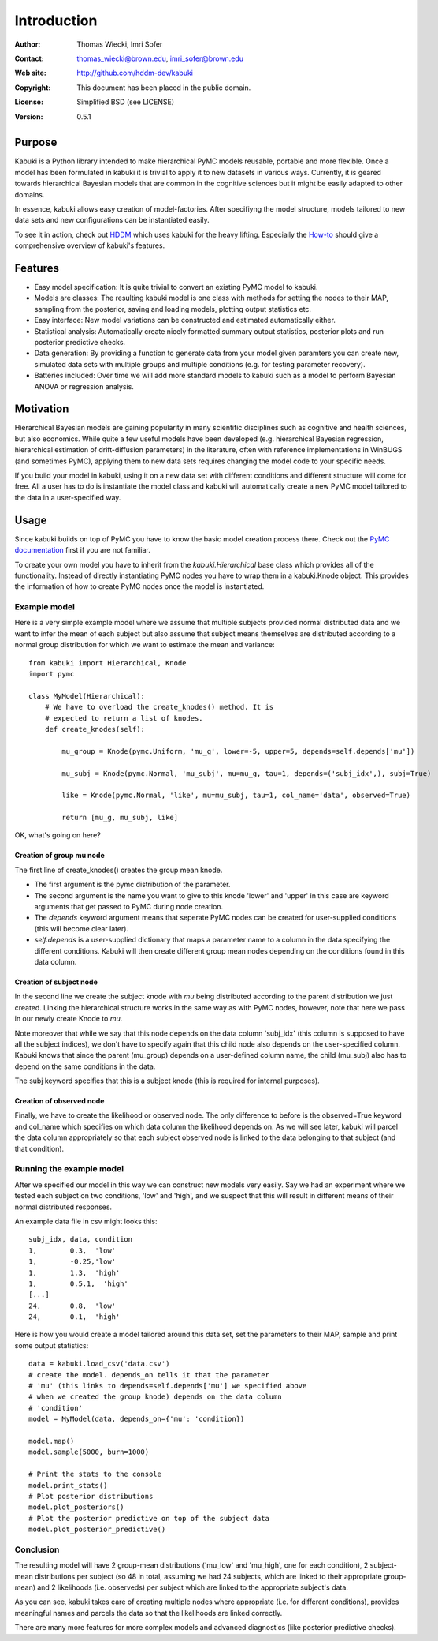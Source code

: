 ************
Introduction
************

:Author: Thomas Wiecki, Imri Sofer
:Contact: thomas_wiecki@brown.edu, imri_sofer@brown.edu
:Web site: http://github.com/hddm-dev/kabuki
:Copyright: This document has been placed in the public domain.
:License: Simplified BSD (see LICENSE)
:Version: 0.5.1

Purpose
=======

Kabuki is a Python library intended to make hierarchical PyMC models
reusable, portable and more flexible. Once a model has been formulated
in kabuki it is trivial to apply it to new datasets in various
ways. Currently, it is geared towards hierarchical Bayesian models
that are common in the cognitive sciences but it might be easily
adapted to other domains.

In essence, kabuki allows easy creation of model-factories. After
specifiyng the model structure, models tailored to new data sets and
new configurations can be instantiated easily.

To see it in action, check out HDDM_ which uses kabuki for the heavy
lifting. Especially the How-to_ should give a comprehensive overview
of kabuki's features.

Features
========

* Easy model specification: It is quite trivial to convert an existing
  PyMC model to kabuki.
* Models are classes: The resulting kabuki model is one class with
  methods for setting the nodes to their MAP, sampling from the
  posterior, saving and loading models, plotting output statistics
  etc.
* Easy interface: New model variations can be constructed and
  estimated automatically either.
* Statistical analysis: Automatically create nicely formatted summary
  output statistics, posterior plots and run posterior predictive checks.
* Data generation: By providing a function to generate data from your
  model given paramters you can create new, simulated data sets with
  multiple groups and multiple conditions (e.g. for testing parameter
  recovery).
* Batteries included: Over time we will add more standard models to
  kabuki such as a model to perform Bayesian ANOVA or regression
  analysis.

Motivation
==========

Hierarchical Bayesian models are gaining popularity in many scientific
disciplines such as cognitive and health sciences, but also
economics. While quite a few useful models have been developed
(e.g. hierarchical Bayesian regression, hierarchical estimation of
drift-diffusion parameters) in the literature, often with reference
implementations in WinBUGS (and sometimes PyMC), applying them to new
data sets requires changing the model code to your specific needs.

If you build your model in kabuki, using it on a new data set with
different conditions and different structure will come for free. All a
user has to do is instantiate the model class and kabuki will
automatically create a new PyMC model tailored to the data in a
user-specified way.

Usage
=====

Since kabuki builds on top of PyMC you have to know the basic model
creation process there. Check out the `PyMC documentation`_ first if
you are not familiar.

To create your own model you have to inherit from the
`kabuki.Hierarchical` base class which provides all of the
functionality. Instead of directly instantiating PyMC nodes you have
to wrap them in a kabuki.Knode object. This provides the information
of how to create PyMC nodes once the model is instantiated.

Example model
-------------

Here is a very simple example model where we assume that multiple
subjects provided normal distributed data and we want to infer the
mean of each subject but also assume that subject means themselves are
distributed according to a normal group distribution for which we
want to estimate the mean and variance:

::

    from kabuki import Hierarchical, Knode
    import pymc

    class MyModel(Hierarchical):
        # We have to overload the create_knodes() method. It is
        # expected to return a list of knodes.
        def create_knodes(self):

	    mu_group = Knode(pymc.Uniform, 'mu_g', lower=-5, upper=5, depends=self.depends['mu'])

            mu_subj = Knode(pymc.Normal, 'mu_subj', mu=mu_g, tau=1, depends=('subj_idx',), subj=True)

            like = Knode(pymc.Normal, 'like', mu=mu_subj, tau=1, col_name='data', observed=True)

            return [mu_g, mu_subj, like]

OK, what's going on here?

Creation of group mu node
"""""""""""""""""""""""""

The first line of create_knodes() creates the group mean knode.

* The first argument is the pymc distribution of the parameter.

* The second argument is the name you want to give to this knode
  'lower' and 'upper' in this case are keyword arguments that get
  passed to PyMC during node creation.

* The `depends` keyword argument means that seperate PyMC nodes can be
  created for user-supplied conditions (this will become clear later).

* `self.depends` is a user-supplied dictionary that maps a parameter
  name to a column in the data specifying the different
  conditions. Kabuki will then create different group mean nodes
  depending on the conditions found in this data column.

Creation of subject node
""""""""""""""""""""""""
In the second line we create the subject knode with `mu` being
distributed according to the parent distribution we just created.
Linking the hierarchical structure works in the same way as with PyMC
nodes, however, note that here we pass in our newly create Knode to `mu`.

Note moreover that while we say that this node depends on the data
column 'subj_idx' (this column is supposed to have all the subject
indices), we don't have to specify again that this child node also
depends on the user-specified column.  Kabuki knows that since the
parent (mu_group) depends on a user-defined column name, the child
(mu_subj) also has to depend on the same conditions in the data.

The subj keyword specifies that this is a subject knode (this is
required for internal purposes).

Creation of observed node
"""""""""""""""""""""""""

Finally, we have to create the likelihood or observed node.  The only
difference to before is the observed=True keyword and col_name which
specifies on which data column the likelihood depends on. As we will
see later, kabuki will parcel the data column appropriately so that
each subject observed node is linked to the data belonging to that
subject (and that condition).

Running the example model
-------------------------

After we specified our model in this way we can construct new models
very easily. Say we had an experiment where we tested each subject on
two conditions, 'low' and 'high', and we suspect that this will result
in different means of their normal distributed responses.

An example data file in csv might looks this:

::

    subj_idx, data, condition
    1,        0.3,  'low'
    1,        -0.25,'low'
    1,        1.3,  'high'
    1,        0.5.1,  'high'
    [...]
    24,       0.8,  'low'
    24,       0.1,  'high'

Here is how you would create a model tailored around this data set,
set the parameters to their MAP, sample and print some output statistics:

::

   data = kabuki.load_csv('data.csv')
   # create the model. depends_on tells it that the parameter
   # 'mu' (this links to depends=self.depends['mu'] we specified above
   # when we created the group knode) depends on the data column
   # 'condition'
   model = MyModel(data, depends_on={'mu': 'condition})

   model.map()
   model.sample(5000, burn=1000)

   # Print the stats to the console
   model.print_stats()
   # Plot posterior distributions
   model.plot_posteriors()
   # Plot the posterior predictive on top of the subject data
   model.plot_posterior_predictive()

Conclusion
----------

The resulting model will have 2 group-mean distributions ('mu_low' and
'mu_high', one for each condition), 2 subject-mean distributions per
subject (so 48 in total, assuming we had 24 subjects, which are linked
to their appropriate group-mean) and 2 likelihoods (i.e. observeds)
per subject which are linked to the appropriate subject's data.

As you can see, kabuki takes care of creating multiple nodes where
appropriate (i.e. for different conditions), provides meaningful names
and parcels the data so that the likelihoods are linked correctly.

There are many more features for more complex models and advanced
diagnostics (like posterior predictive checks).

.. _PyMC documentation: http://pymc-devs.github.com/pymc/
.. _HDDM: https://github.com/hddm-devs/hddm/
.. _How-to: http://ski.clps.brown.edu/hddm_docs/howto.html
